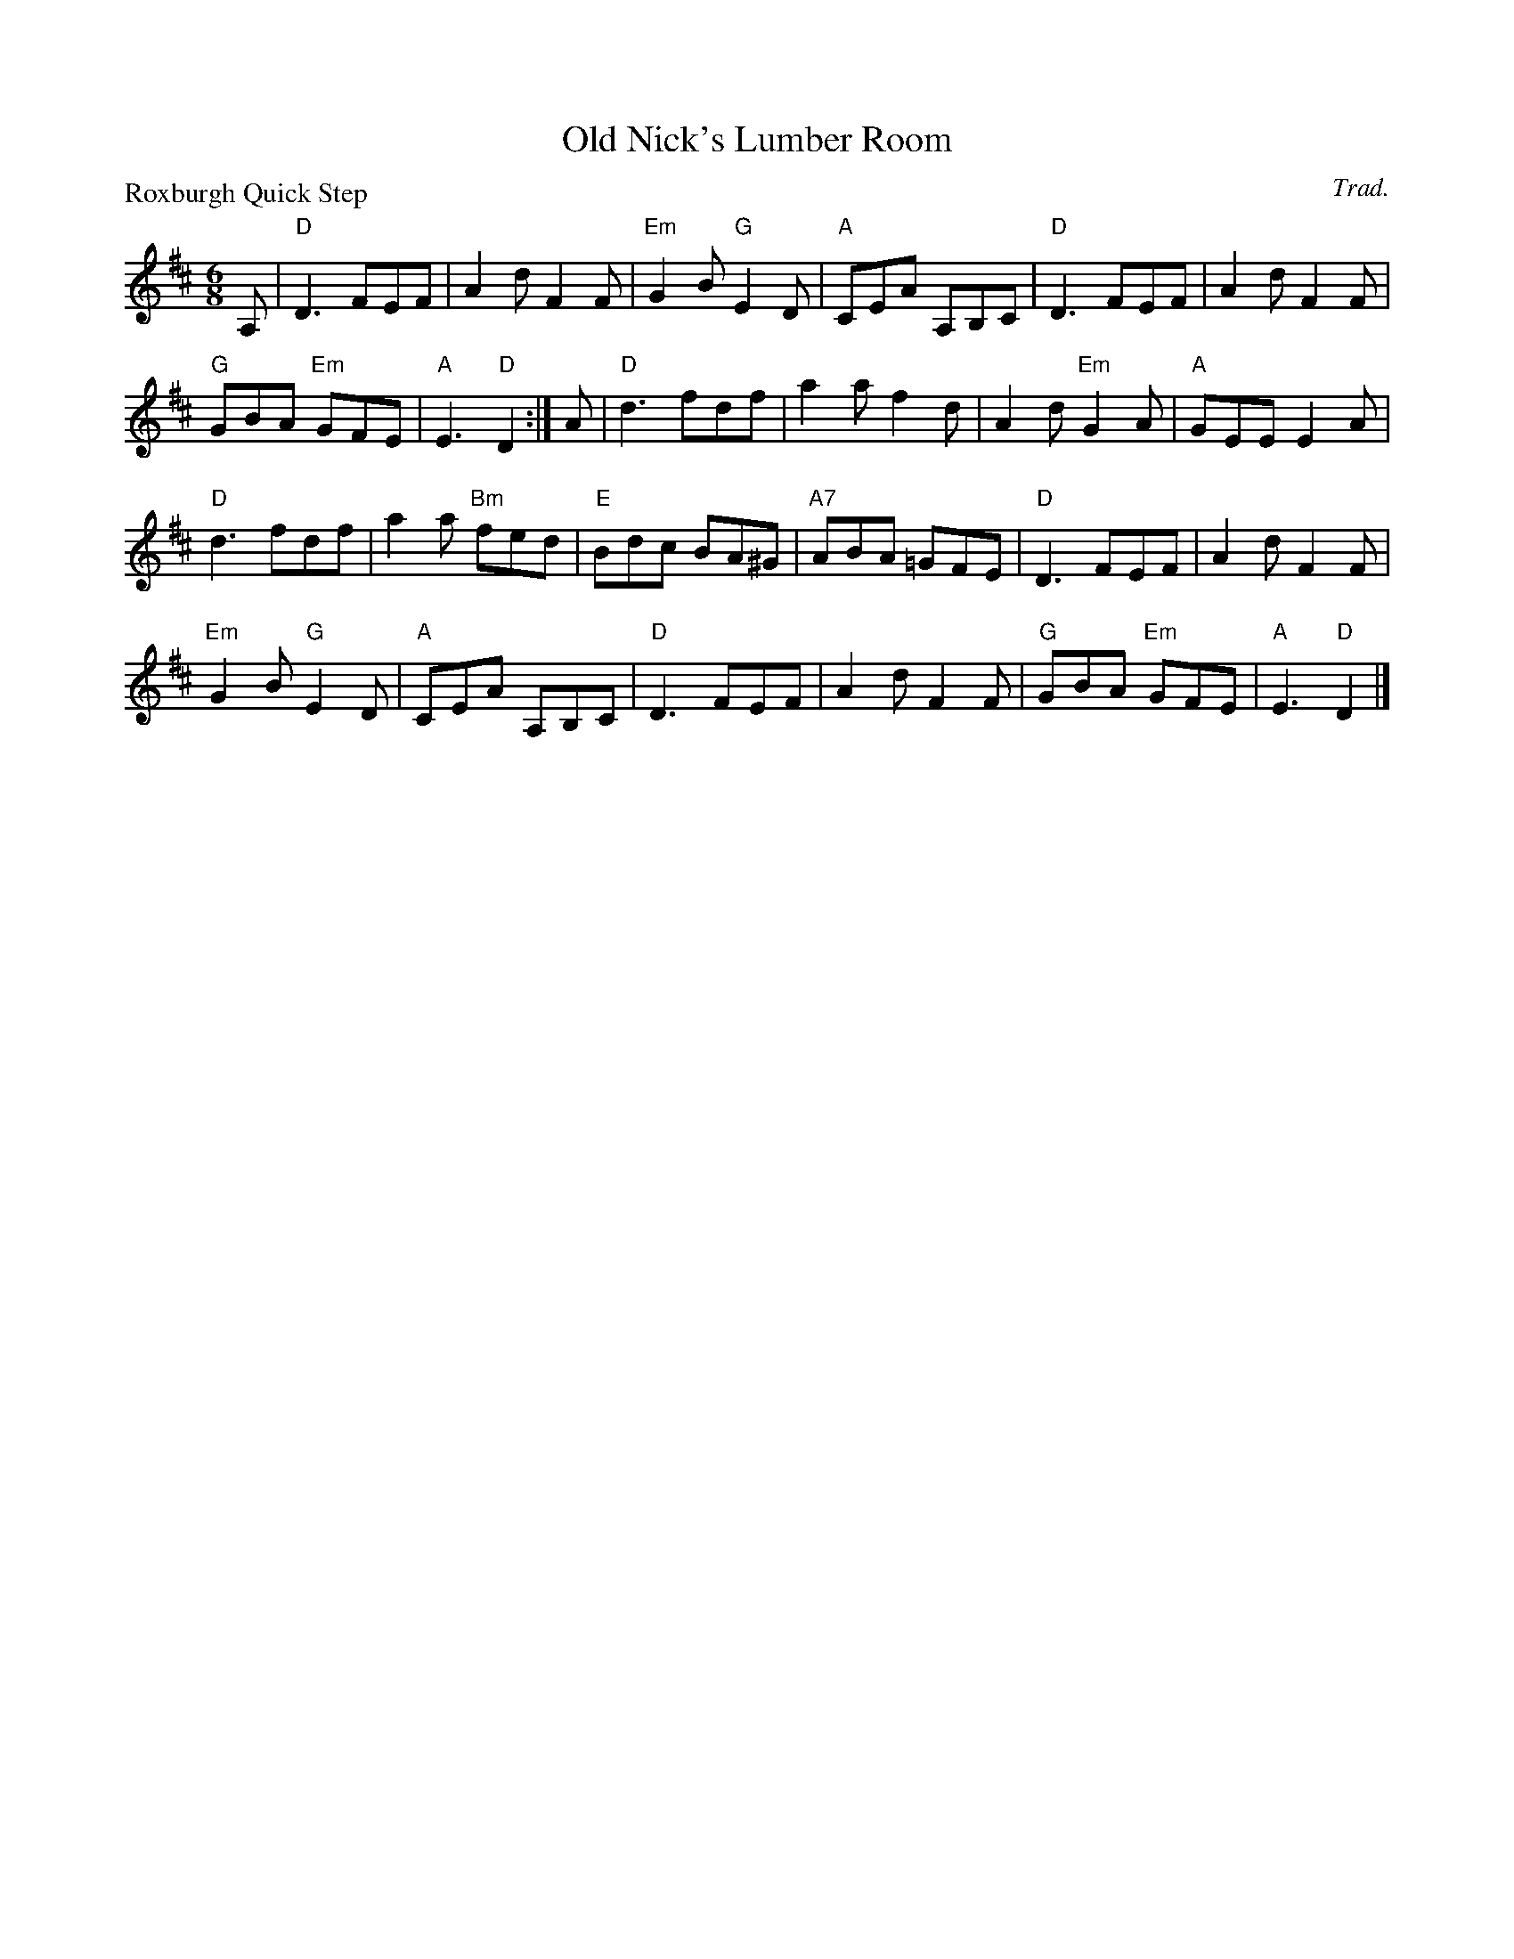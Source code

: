 X:2606
T:Old Nick's Lumber Room
P:Roxburgh Quick Step
C:Trad.
R:Jig (8x32)
B:RSCDS 26-6
Z:Anselm Lingnau <anselm@strathspey.org>
M:6/8
L:1/8
K:D
A,|"D"D3 FEF|A2 d F2 F|"Em"G2 B "G"E2 D|"A"CEA A,B,C|\
   "D"D3 FEF|A2 d F2 F|
                       "G"GBA "Em"GFE|"A"E3 "D"D2:|\
A |"D"d3 fdf|a2 a f2 d|A2 d "Em"G2 A|"A"GEE E2 A|
   "D"d3 fdf|a2 a "Bm"fed|"E"Bdc BA^G|"A7"ABA =GFE|\
   "D"D3 FEF|A2 d F2 F|
                       "Em"G2 B "G"E2 D|"A"CEA A,B,C|\
   "D"D3 FEF|A2 d F2 F|"G"GBA "Em"GFE|"A"E3 "D"D2|]
